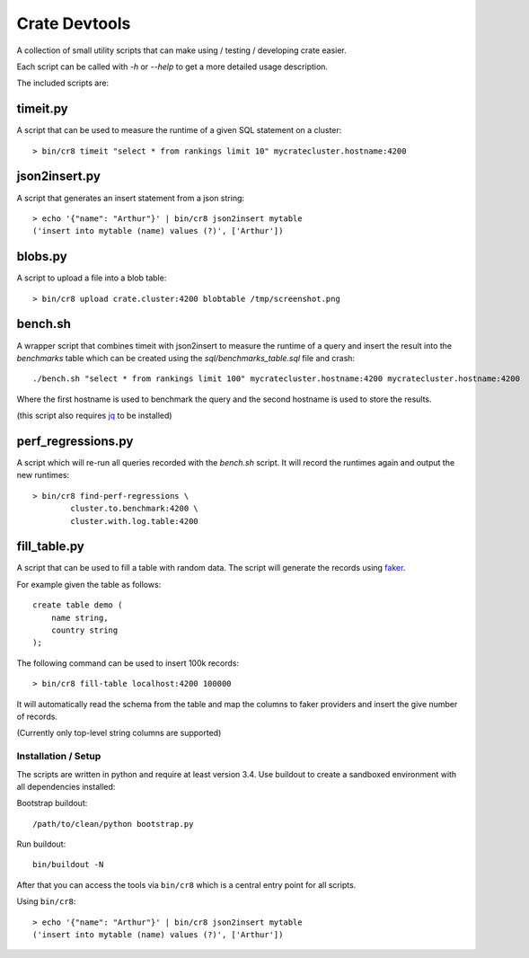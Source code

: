 ==============
Crate Devtools
==============

A collection of small utility scripts that can make using / testing /
developing crate easier.

Each script can be called with `-h` or `--help` to get a more detailed usage
description.

The included scripts are:

timeit.py
---------

A script that can be used to measure the runtime of a given SQL statement on a
cluster::

    > bin/cr8 timeit "select * from rankings limit 10" mycratecluster.hostname:4200

json2insert.py
--------------

A script that generates an insert statement from a json string::

    > echo '{"name": "Arthur"}' | bin/cr8 json2insert mytable
    ('insert into mytable (name) values (?)', ['Arthur'])


blobs.py
--------

A script to upload a file into a blob table::

    > bin/cr8 upload crate.cluster:4200 blobtable /tmp/screenshot.png


bench.sh
--------

A wrapper script that combines timeit with json2insert to measure the runtime
of a query and insert the result into the `benchmarks` table which can be
created using the `sql/benchmarks_table.sql` file and crash::

    ./bench.sh "select * from rankings limit 100" mycratecluster.hostname:4200 mycratecluster.hostname:4200


Where the first hostname is used to benchmark the query and the
second hostname is used to store the results.

(this script also requires `jq <http://stedolan.github.io/jq/>`_ to be
installed)

perf_regressions.py
-------------------

A script which will re-run all queries recorded with the `bench.sh` script. It
will record the runtimes again and output the new runtimes::

    > bin/cr8 find-perf-regressions \
            cluster.to.benchmark:4200 \
            cluster.with.log.table:4200

fill_table.py
-------------

A script that can be used to fill a table with random data.  The script
will generate the records using `faker
<https://github.com/joke2k/faker>`_.

For example given the table as follows::

    create table demo (
        name string,
        country string
    );

The following command can be used to insert 100k records::

    > bin/cr8 fill-table localhost:4200 100000
    
It will automatically read the schema from the table and map the
columns to faker providers and insert the give number of records.

(Currently only top-level string columns are supported)

Installation / Setup
====================

The scripts are written in python and require at least version 3.4.
Use buildout to create a sandboxed environment with all dependencies installed:

Bootstrap buildout::

    /path/to/clean/python bootstrap.py

Run buildout::

    bin/buildout -N

After that you can access the tools via ``bin/cr8`` which is a central entry
point for all scripts.


Using ``bin/cr8``::

    > echo '{"name": "Arthur"}' | bin/cr8 json2insert mytable
    ('insert into mytable (name) values (?)', ['Arthur'])
